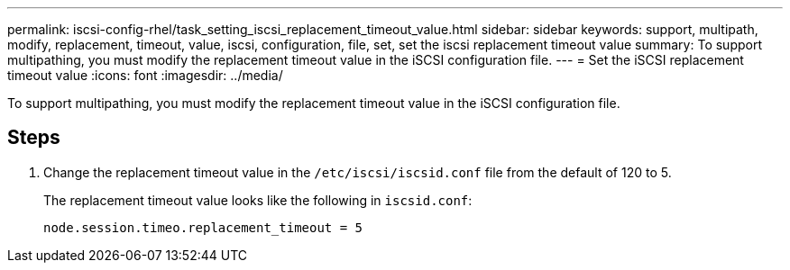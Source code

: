 ---
permalink: iscsi-config-rhel/task_setting_iscsi_replacement_timeout_value.html
sidebar: sidebar
keywords: support, multipath, modify, replacement, timeout, value, iscsi, configuration, file, set, set the iscsi replacement timeout value
summary: To support multipathing, you must modify the replacement timeout value in the iSCSI configuration file.
---
= Set the iSCSI replacement timeout value
:icons: font
:imagesdir: ../media/

[.lead]
To support multipathing, you must modify the replacement timeout value in the iSCSI configuration file.

== Steps

. Change the replacement timeout value in the `/etc/iscsi/iscsid.conf` file from the default of 120 to 5.
+
The replacement timeout value looks like the following in `iscsid.conf`:
+
----
node.session.timeo.replacement_timeout = 5
----
